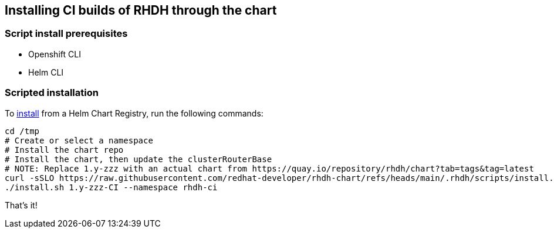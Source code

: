 == Installing CI builds of RHDH through the chart

=== Script install prerequisites
* Openshift CLI
* Helm CLI

=== Scripted installation

To link:../scripts/install.sh[install] from a Helm Chart Registry, run the following commands:

```
cd /tmp
# Create or select a namespace
# Install the chart repo
# Install the chart, then update the clusterRouterBase
# NOTE: Replace 1.y-zzz with an actual chart from https://quay.io/repository/rhdh/chart?tab=tags&tag=latest
curl -sSLO https://raw.githubusercontent.com/redhat-developer/rhdh-chart/refs/heads/main/.rhdh/scripts/install.sh && chmod +x install.sh
./install.sh 1.y-zzz-CI --namespace rhdh-ci
```

That's it! 

